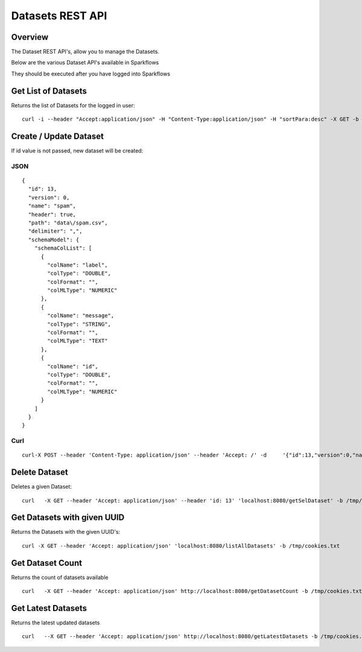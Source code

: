 Datasets REST API
=================

Overview
--------

The Dataset REST API's, allow you to manage the Datasets.

Below are the various Dataset API's available in Sparkflows

They should be executed after you have logged into Sparkflows
    
    
Get List of Datasets
--------------------

Returns the list of Datasets for the logged in user::

    curl -i --header "Accept:application/json" -H "Content-Type:application/json" -H "sortPara:desc" -X GET -b /tmp/cookies.txt localhost:8080/datasetsJSON
         
         
Create / Update Dataset
-----------------------

If id value is not passed, new dataset will be created::

JSON
++++

::

    {
      "id": 13,
      "version": 0,
      "name": "spam",
      "header": true,
      "path": "data\/spam.csv",
      "delimiter": ",",
      "schemaModel": {
        "schemaColList": [
          {
            "colName": "label",
            "colType": "DOUBLE",
            "colFormat": "",
            "colMLType": "NUMERIC"
          },
          {
            "colName": "message",
            "colType": "STRING",
            "colFormat": "",
            "colMLType": "TEXT"
          },
          {
            "colName": "id",
            "colType": "DOUBLE",
            "colFormat": "",
            "colMLType": "NUMERIC"
          }
        ]
      }
    }


Curl
++++

::

    curl-X POST --header 'Content-Type: application/json' --header 'Accept: /' -d     '{"id":13,"version":0,"name":"spam","header":true,"path":"data/spam.csv","delimiter":",","schemaModel":{"schemaColList":[{"colName":"label","colType":"DOUBLE","colFormat":"","colMLType":"NUMERIC"},{"colName":"message","colType":"STRING","colFormat":"","colMLType":"TEXT"},{"colName":"id","colType":"DOUBLE","colFormat":"","colMLType":"NUMERIC"}]}}' localhost:8080/dataset/save -b /tmp/cookies.txt
       
       
Delete Dataset
--------------------

Deletes a given Dataset::

    curl   -X GET --header 'Accept: application/json' --header 'id: 13' 'localhost:8080/getSelDataset' -b /tmp/cookies.txt
            
Get Datasets with given UUID
----------------------------

Returns the Datasets with the given UUID's::

    curl -X GET --header 'Accept: application/json' 'localhost:8080/listAllDatasets' -b /tmp/cookies.txt

Get  Dataset Count
------------------

Returns the count of datasets available

::

    curl   -X GET --header 'Accept: application/json' http://localhost:8080/getDatasetCount -b /tmp/cookies.txt
         

Get  Latest Datasets
-------------------- 

Returns the latest updated datasets

::

    curl   --X GET --header 'Accept: application/json' http://localhost:8080/getLatestDatasets -b /tmp/cookies.txt
    
         
         
            
         
